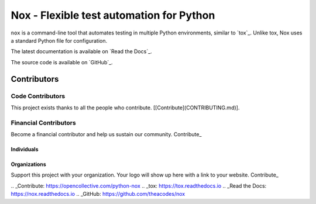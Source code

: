 Nox - Flexible test automation for Python
=========================================

``nox`` is a command-line tool that automates testing in multiple Python
environments, similar to `tox`_. Unlike tox, Nox uses a standard Python
file for configuration.

The latest documentation is available on `Read the Docs`_.

The source code is available on `GitHub`_.

Contributors
+++++++

Code Contributors
------------------

This project exists thanks to all the people who contribute. [[Contribute](CONTRIBUTING.md)].

.. image:: https://opencollective.com/python-nox/contributors.svg?width=890&button=false

Financial Contributors
------------------

Become a financial contributor and help us sustain our community. Contribute_

Individuals
~~~~~~~~~~~~~~~~~~~~~~

.. image:: https://opencollective.com/python-nox/individuals.svg?width=890
    :target: https://opencollective.com/python-nox

Organizations
~~~~~~~~~~~~~~~~~~~~~~

Support this project with your organization. Your logo will show up here with a link to your website. Contribute_

.. image:: https://opencollective.com/python-nox/organization/0/avatar.svg
    :target: https://opencollective.com/python-nox/organization/0/website


.. _Contribute: https://opencollective.com/python-nox
.. _tox: https://tox.readthedocs.io
.. _Read the Docs: https://nox.readthedocs.io
.. _GitHub: https://github.com/theacodes/nox
